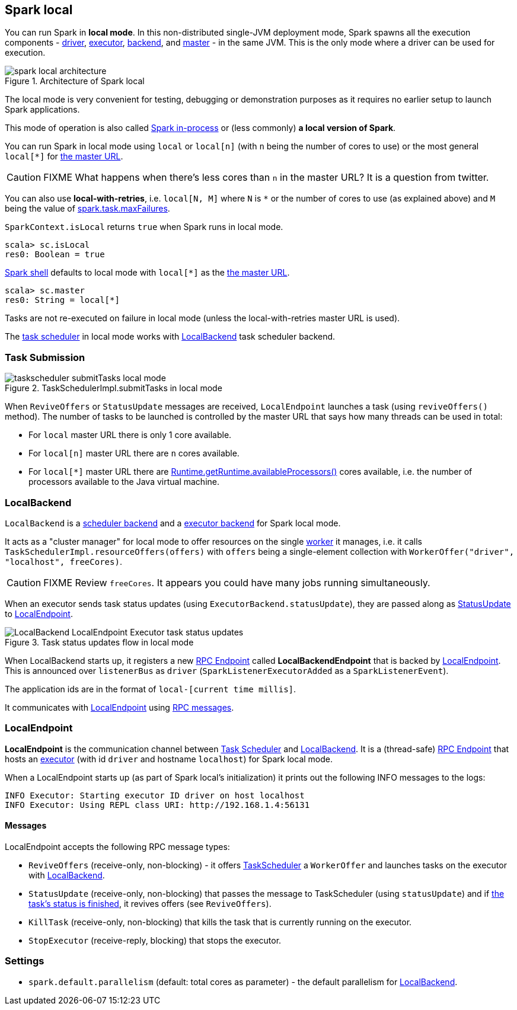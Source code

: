 == Spark local

You can run Spark in *local mode*. In this non-distributed single-JVM deployment mode, Spark spawns all the execution components - link:spark-driver.adoc[driver], link:spark-executor.adoc[executor], <<LocalBackend, backend>>, and link:spark-master.adoc[master] - in the same JVM. This is the only mode where a driver can be used for execution.

.Architecture of Spark local
image::diagrams/spark-local-architecture.png[align="center"]

The local mode is very convenient for testing, debugging or demonstration purposes as it requires no earlier setup to launch Spark applications.

This mode of operation is also called  http://spark.apache.org/docs/latest/programming-guide.html#initializing-spark[Spark in-process] or (less commonly) *a local version of Spark*.

You can run Spark in local mode using `local` or `local[n]` (with `n` being the number of cores to use) or the most general `local[*]` for link:spark-deployment-environments.adoc#master-urls[the master URL].

CAUTION: FIXME What happens when there's less cores than `n` in the master URL? It is a question from twitter.

You can also use *local-with-retries*, i.e. `local[N, M]` where `N` is `*` or the number of cores to use (as explained above) and `M` being the value of link:spark-taskscheduler.adoc#settings[spark.task.maxFailures].

`SparkContext.isLocal` returns `true` when Spark runs in local mode.

```
scala> sc.isLocal
res0: Boolean = true
```

link:spark-shell.adoc[Spark shell] defaults to local mode with `local[*]` as the link:spark-deployment-environments.adoc#master-urls[the master URL].

```
scala> sc.master
res0: String = local[*]
```

Tasks are not re-executed on failure in local mode (unless the local-with-retries master URL is used).

The link:spark-taskscheduler.adoc[task scheduler] in local mode works with <<LocalBackend, LocalBackend>> task scheduler backend.

=== [[task-submission]] Task Submission

.TaskSchedulerImpl.submitTasks in local mode
image::images/taskscheduler-submitTasks-local-mode.png[align="center"]

When `ReviveOffers` or `StatusUpdate` messages are received, `LocalEndpoint` launches a task (using `reviveOffers()` method). The number of tasks to be launched is controlled by the master URL that says how many threads can be used in total:

* For `local` master URL there is only 1 core available.

* For `local[n]` master URL there are `n` cores available.

* For `local[*]` master URL there are https://docs.oracle.com/javase/8/docs/api/java/lang/Runtime.html#availableProcessors--[Runtime.getRuntime.availableProcessors()] cores available, i.e. the number of processors available to the Java virtual machine.

=== [[LocalBackend]] LocalBackend

`LocalBackend` is a link:spark-schedulerbackends.adoc[scheduler backend] and a link:spark-executor-backends.adoc[executor backend] for Spark local mode.

It acts as a "cluster manager" for local mode to offer resources on the single link:spark-workers.adoc[worker] it manages, i.e. it calls `TaskSchedulerImpl.resourceOffers(offers)` with `offers` being a single-element collection with `WorkerOffer("driver", "localhost", freeCores)`.

CAUTION: FIXME Review `freeCores`. It appears you could have many jobs running simultaneously.

When an executor sends task status updates (using `ExecutorBackend.statusUpdate`), they are passed along as <<messages, StatusUpdate>> to <<local-endpoint, LocalEndpoint>>.

.Task status updates flow in local mode
image::images/LocalBackend-LocalEndpoint-Executor-task-status-updates.png[align="center"]

When LocalBackend starts up, it registers a new link:spark-rpc.adoc#rpcendpoint[RPC Endpoint] called *LocalBackendEndpoint* that is backed by <<local-endpoint, LocalEndpoint>>. This is announced over `listenerBus` as `driver` (`SparkListenerExecutorAdded` as a `SparkListenerEvent`).

The application ids are in the format of `local-[current time millis]`.

It communicates with <<local-endpoint, LocalEndpoint>> using <<messages, RPC messages>>.

=== [[local-endpoint]] LocalEndpoint

*LocalEndpoint* is the communication channel between link:spark-taskscheduler.adoc[Task Scheduler] and <<LocalBackend, LocalBackend>>. It is a (thread-safe) link:spark-rpc.adoc#rpcendpoint[RPC Endpoint] that hosts an link:spark-executor.adoc[executor] (with id `driver` and hostname `localhost`) for Spark local mode.

When a LocalEndpoint starts up (as part of Spark local's initialization) it prints out the following INFO messages to the logs:

```
INFO Executor: Starting executor ID driver on host localhost
INFO Executor: Using REPL class URI: http://192.168.1.4:56131
```

==== [[messages]] Messages

LocalEndpoint accepts the following RPC message types:

* `ReviveOffers` (receive-only, non-blocking) - it offers link:spark-taskscheduler.adoc[TaskScheduler] a `WorkerOffer` and launches tasks on the executor with <<localbackend, LocalBackend>>.

* `StatusUpdate` (receive-only, non-blocking) that passes the message to TaskScheduler (using `statusUpdate`) and if link:spark-taskscheduler-tasks.adoc[the task's status is finished], it revives offers (see `ReviveOffers`).

* `KillTask` (receive-only, non-blocking) that kills the task that is currently running on the executor.

* `StopExecutor` (receive-reply, blocking) that stops the executor.

=== [[settings]] Settings

* `spark.default.parallelism` (default: total cores as parameter) - the default parallelism for <<LocalBackend, LocalBackend>>.

